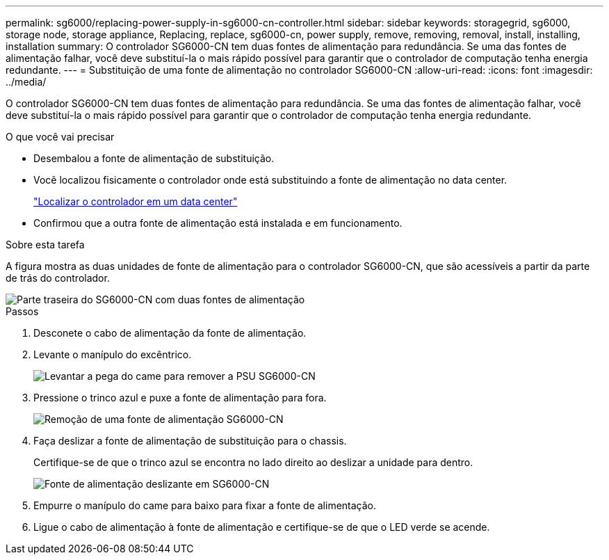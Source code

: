 ---
permalink: sg6000/replacing-power-supply-in-sg6000-cn-controller.html 
sidebar: sidebar 
keywords: storagegrid, sg6000, storage node, storage appliance, Replacing, replace, sg6000-cn, power supply, remove, removing, removal, install, installing, installation 
summary: O controlador SG6000-CN tem duas fontes de alimentação para redundância. Se uma das fontes de alimentação falhar, você deve substituí-la o mais rápido possível para garantir que o controlador de computação tenha energia redundante. 
---
= Substituição de uma fonte de alimentação no controlador SG6000-CN
:allow-uri-read: 
:icons: font
:imagesdir: ../media/


[role="lead"]
O controlador SG6000-CN tem duas fontes de alimentação para redundância. Se uma das fontes de alimentação falhar, você deve substituí-la o mais rápido possível para garantir que o controlador de computação tenha energia redundante.

.O que você vai precisar
* Desembalou a fonte de alimentação de substituição.
* Você localizou fisicamente o controlador onde está substituindo a fonte de alimentação no data center.
+
link:locating-controller-in-data-center.html["Localizar o controlador em um data center"]

* Confirmou que a outra fonte de alimentação está instalada e em funcionamento.


.Sobre esta tarefa
A figura mostra as duas unidades de fonte de alimentação para o controlador SG6000-CN, que são acessíveis a partir da parte de trás do controlador.

image::../media/sg6000_cn_power_supplies.gif[Parte traseira do SG6000-CN com duas fontes de alimentação]

.Passos
. Desconete o cabo de alimentação da fonte de alimentação.
. Levante o manípulo do excêntrico.
+
image::../media/sg6000_cn_lift_cam_handle_psu.gif[Levantar a pega do came para remover a PSU SG6000-CN]

. Pressione o trinco azul e puxe a fonte de alimentação para fora.
+
image::../media/sg6000_cn_remove_power_supply.gif[Remoção de uma fonte de alimentação SG6000-CN]

. Faça deslizar a fonte de alimentação de substituição para o chassis.
+
Certifique-se de que o trinco azul se encontra no lado direito ao deslizar a unidade para dentro.

+
image::../media/sg6000_cn_insert_power_supply.gif[Fonte de alimentação deslizante em SG6000-CN]

. Empurre o manípulo do came para baixo para fixar a fonte de alimentação.
. Ligue o cabo de alimentação à fonte de alimentação e certifique-se de que o LED verde se acende.

